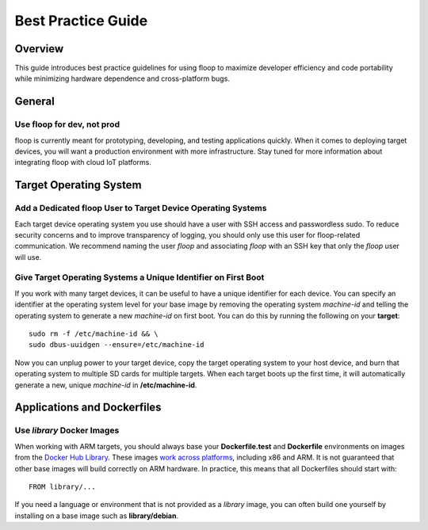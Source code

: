 .. _intro-best:

===================
Best Practice Guide
===================

Overview
========
This guide introduces best practice guidelines for using floop to maximize developer efficiency and code portability while minimizing hardware dependence and cross-platform bugs.

General
=======

Use floop for dev, not prod
---------------------------
floop is currently meant for prototyping, developing, and testing applications quickly. When it comes to deploying target devices, you will want a production environment with more infrastructure. Stay tuned for more information about integrating floop with cloud IoT platforms.

Target Operating System
=======================

Add a Dedicated floop User to Target Device Operating Systems
-------------------------------------------------------------
Each target device operating system you use should have a user with SSH access and passwordless sudo. To reduce security concerns and to improve transparency of logging, you should only use this user for floop-related communication. We recommend naming the user *floop* and associating *floop* with an SSH key that only the *floop* user will use. 


Give Target Operating Systems a Unique Identifier on First Boot
---------------------------------------------------------------
If you work with many target devices, it can be useful to have a unique identifier for each device. You can specify an identifier at the operating system level for your base image by removing the operating system *machine-id* and telling the operating system to generate a new *machine-id* on first boot. You can do this by running the following on your **target**:
::

  sudo rm -f /etc/machine-id && \
  sudo dbus-uuidgen --ensure=/etc/machine-id

Now you can unplug power to your target device, copy the target operating system to your host device, and burn that operating system to multiple SD cards for multiple targets. When each target boots up the first time, it will automatically generate a new, unique *machine-id* in **/etc/machine-id**.

Applications and Dockerfiles
============================

Use *library* Docker Images
---------------------------
When working with ARM targets, you should always base your **Dockerfile.test** and **Dockerfile** environments on images from the `Docker Hub Library <https://hub.docker.com/u/library/>`_. These images `work across platforms <https://blog.docker.com/2017/09/docker-official-images-now-multi-platform/>`_, including x86 and ARM. It is not guaranteed that other base images will build correctly on ARM hardware. In practice, this means that all Dockerfiles should start with:
::
    FROM library/...

If you need a language or environment that is not provided as a *library* image, you can often build one yourself by installing on a base image such as **library/debian**.
